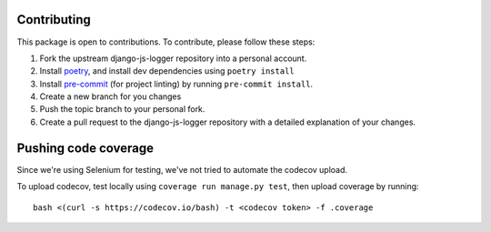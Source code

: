 .. _contributing:

************
Contributing
************

This package is open to contributions. To contribute, please follow these steps:

1. Fork the upstream django-js-logger repository into a personal account.
2. Install poetry_, and install dev dependencies using ``poetry install``
3. Install pre-commit_ (for project linting) by running ``pre-commit install``.
4. Create a new branch for you changes
5. Push the topic branch to your personal fork.
6. Create a pull request to the django-js-logger repository with a detailed explanation of your changes.

.. _poetry: https://python-poetry.org/
.. _pre-commit: https://pre-commit.com/

*********************
Pushing code coverage
*********************

Since we're using Selenium for testing, we've not tried to automate the codecov upload.

To upload codecov, test locally using ``coverage run manage.py test``, then upload coverage by running::

    bash <(curl -s https://codecov.io/bash) -t <codecov token> -f .coverage
